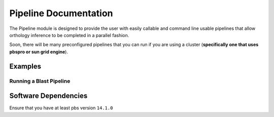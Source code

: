Pipeline Documentation
======================

The Pipeline module is designed to provide the user with easily callable
and command line usable pipelines that allow orthology inference to be
completed in a parallel fashion.

Soon, there will be many preconfigured pipelines that you can run if you
are using a cluster (**specifically one that uses pbspro or sun grid
engine**).

Examples
--------

Running a Blast Pipeline
^^^^^^^^^^^^^^^^^^^^^^^^

.. code:: python

Software Dependencies
-----------------------

Ensure that you have at least pbs version ``14.1.0``
